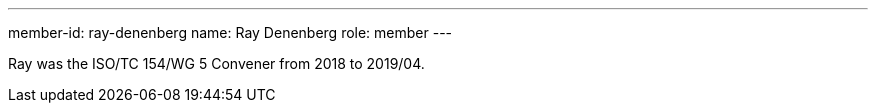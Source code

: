 ---
member-id: ray-denenberg
name: Ray Denenberg
role: member
---

// image:/assets/images/members/judy-zhu.jpg[]

Ray was the ISO/TC 154/WG 5 Convener from 2018 to 2019/04.
